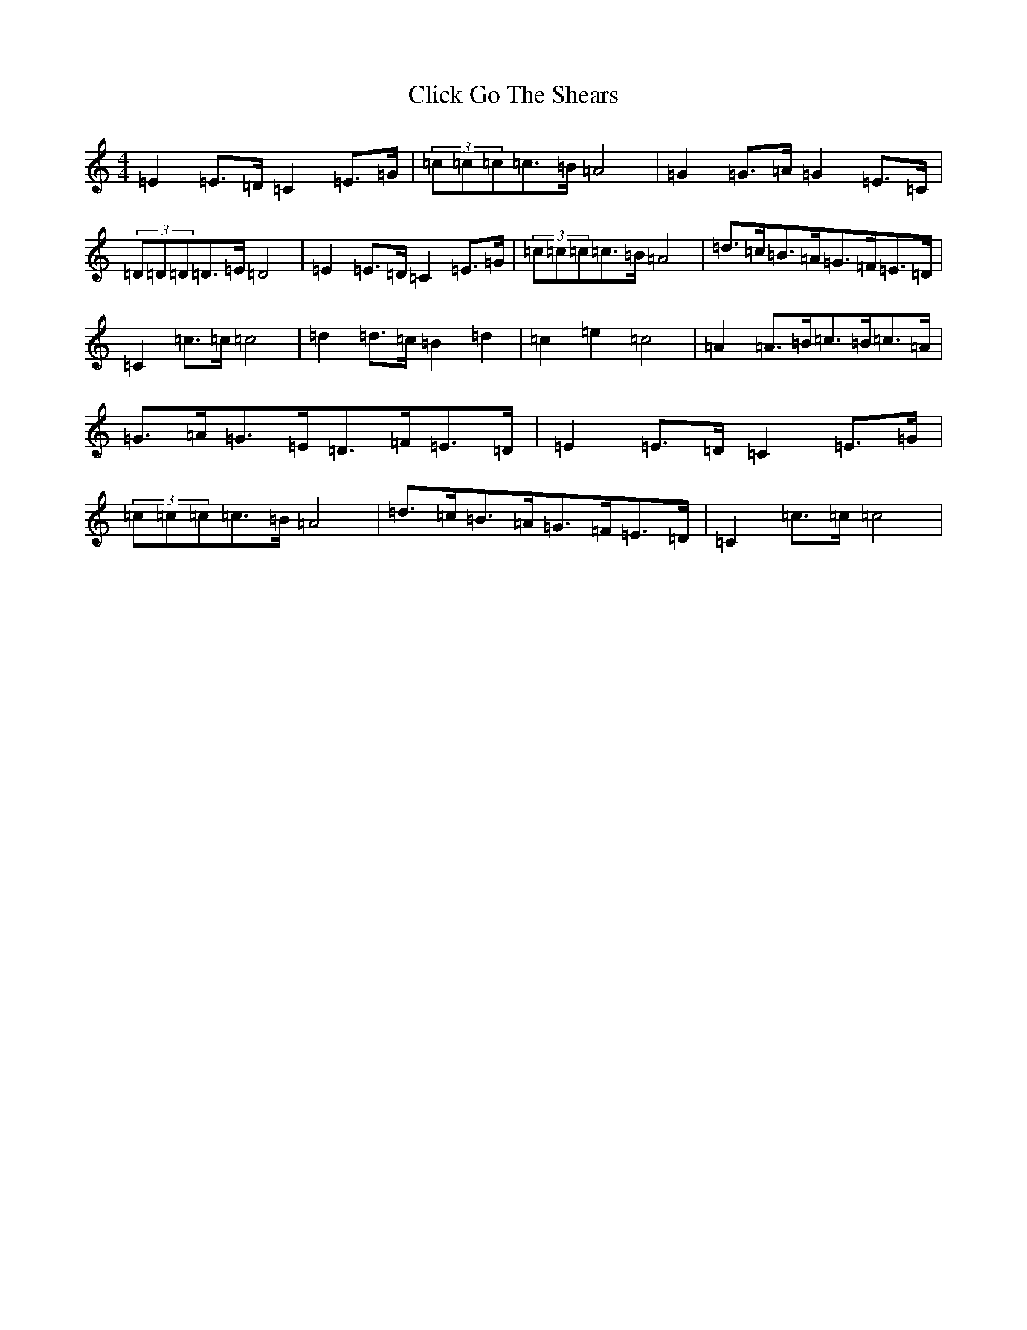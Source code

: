 X: 3767
T: Click Go The Shears
S: https://thesession.org/tunes/11928#setting11928
R: hornpipe
M:4/4
L:1/8
K: C Major
=E2=E>=D=C2=E>=G|(3=c=c=c=c>=B=A4|=G2=G>=A=G2=E>=C|(3=D=D=D=D>=E=D4|=E2=E>=D=C2=E>=G|(3=c=c=c=c>=B=A4|=d>=c=B>=A=G>=F=E>=D|=C2=c>=c=c4|=d2=d>=c=B2=d2|=c2=e2=c4|=A2=A>=B=c>=B=c>=A|=G>=A=G>=E=D>=F=E>=D|=E2=E>=D=C2=E>=G|(3=c=c=c=c>=B=A4|=d>=c=B>=A=G>=F=E>=D|=C2=c>=c=c4|
